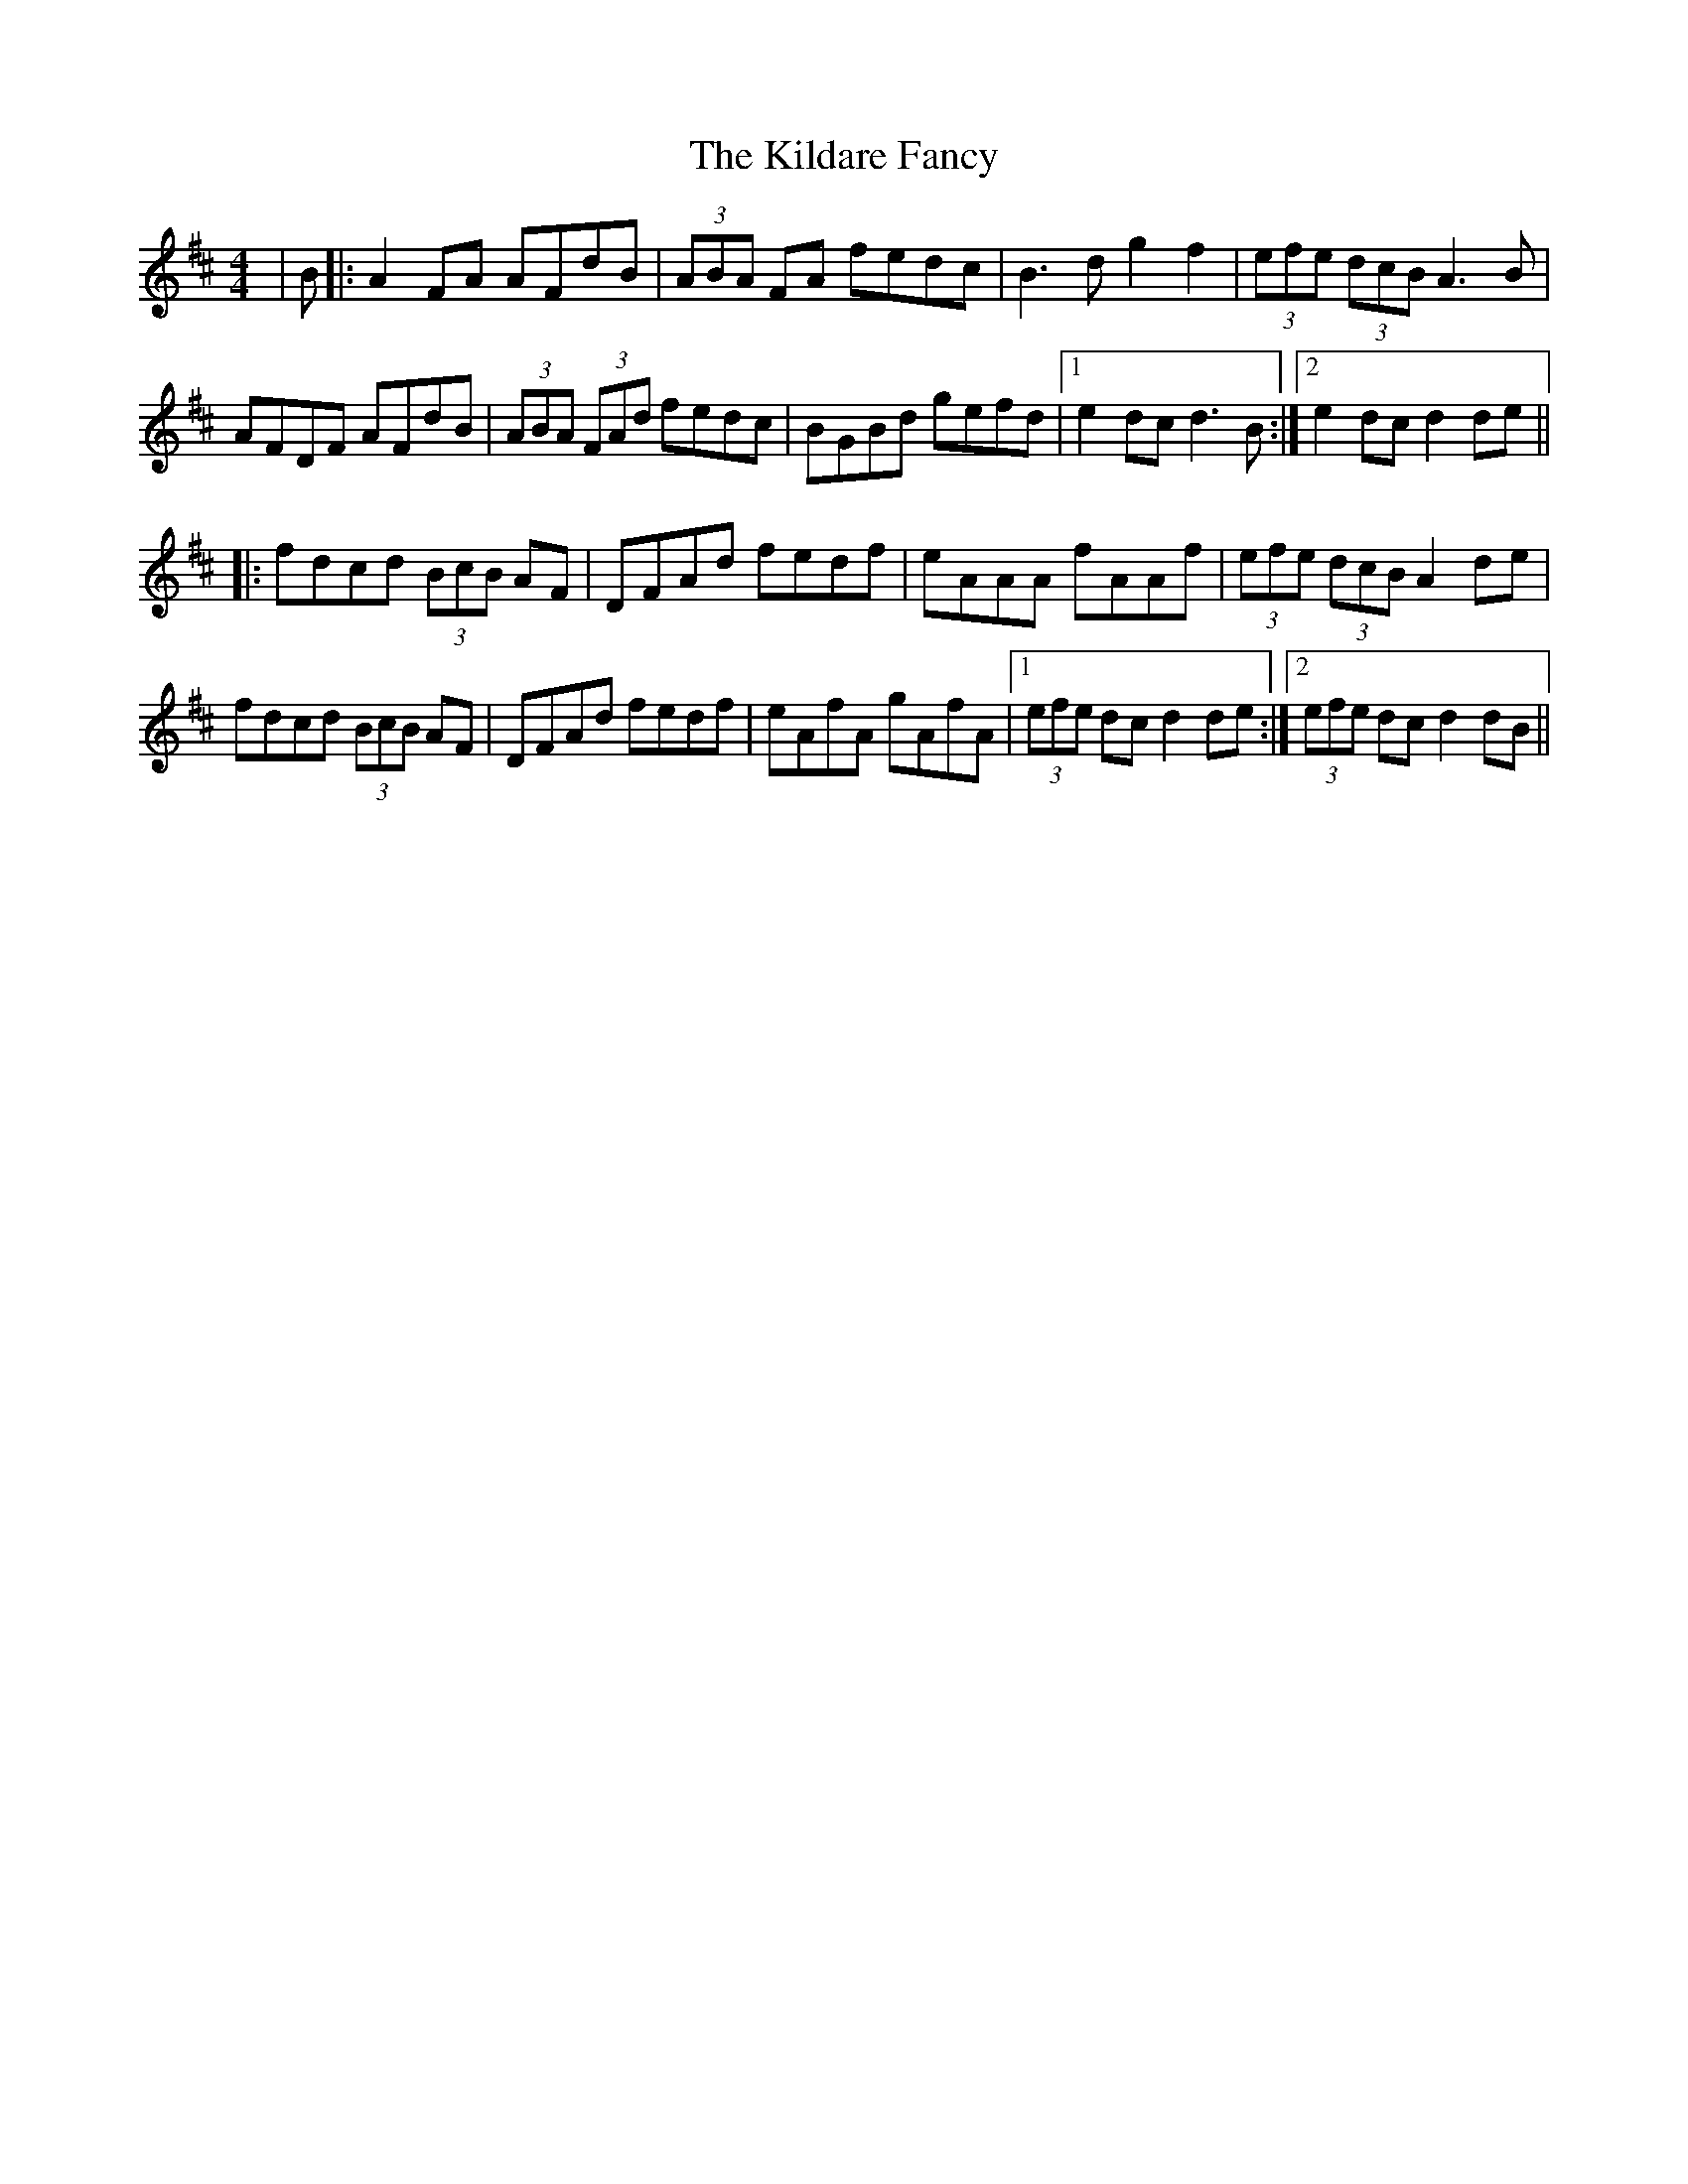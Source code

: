X: 21544
T: Kildare Fancy, The
R: hornpipe
M: 4/4
K: Dmajor
|B|:A2 FA AFdB|(3ABA FA fedc|B3d g2f2|(3efe (3dcB A3B|
AFDF AFdB|(3ABA (3FAd fedc|BGBd gefd|1 e2 dc d3B:|2 e2 dc d2de||
|:fdcd (3BcB AF|DFAd fedf|eAAA fAAf|(3efe (3dcB A2 de|
fdcd (3BcB AF|DFAd fedf|eAfA gAfA|1 (3efe dc d2de:|2 (3efe dc d2dB||


